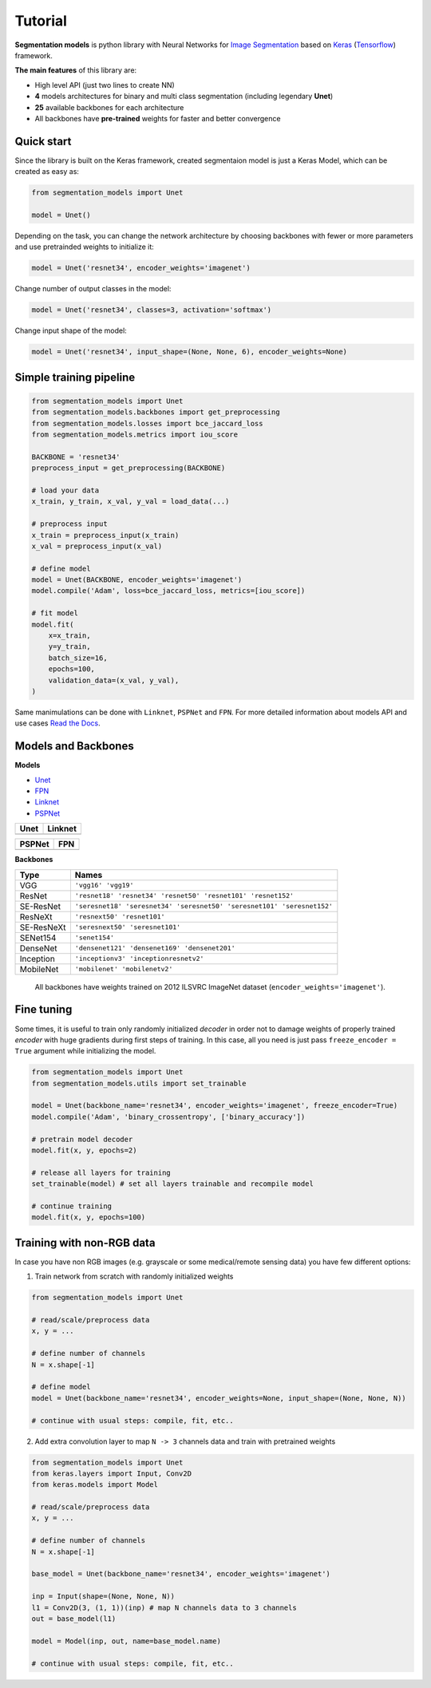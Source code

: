 Tutorial
========

**Segmentation models** is python library with Neural Networks for
`Image
Segmentation <https://en.wikipedia.org/wiki/Image_segmentation>`__ based
on `Keras <https://keras.io>`__
(`Tensorflow <https://www.tensorflow.org/>`__) framework.

**The main features** of this library are:

-  High level API (just two lines to create NN)
-  **4** models architectures for binary and multi class segmentation
   (including legendary **Unet**)
-  **25** available backbones for each architecture
-  All backbones have **pre-trained** weights for faster and better
   convergence

Quick start
~~~~~~~~~~~
Since the library is built on the Keras framework, created segmentaion model is just a Keras Model, which can be created as easy as:

.. code:: python

    from segmentation_models import Unet

    model = Unet()

Depending on the task, you can change the network architecture by choosing backbones with fewer or more parameters and use pretrainded weights to initialize it:

.. code:: python

    model = Unet('resnet34', encoder_weights='imagenet')

Change number of output classes in the model:

.. code:: python

    model = Unet('resnet34', classes=3, activation='softmax')

Change input shape of the model:

.. code:: python

    model = Unet('resnet34', input_shape=(None, None, 6), encoder_weights=None)

Simple training pipeline
~~~~~~~~~~~~~~~~~~~~~~~~

.. code:: python

   from segmentation_models import Unet
   from segmentation_models.backbones import get_preprocessing
   from segmentation_models.losses import bce_jaccard_loss
   from segmentation_models.metrics import iou_score

   BACKBONE = 'resnet34'
   preprocess_input = get_preprocessing(BACKBONE)

   # load your data
   x_train, y_train, x_val, y_val = load_data(...)

   # preprocess input
   x_train = preprocess_input(x_train)
   x_val = preprocess_input(x_val)

   # define model
   model = Unet(BACKBONE, encoder_weights='imagenet')
   model.compile('Adam', loss=bce_jaccard_loss, metrics=[iou_score])

   # fit model
   model.fit(
       x=x_train,
       y=y_train,
       batch_size=16,
       epochs=100,
       validation_data=(x_val, y_val),
   )


Same manimulations can be done with ``Linknet``, ``PSPNet`` and ``FPN``. For more detailed information about models API and  use cases `Read the Docs <https://segmentation-models.readthedocs.io/en/latest/>`__.

Models and Backbones
~~~~~~~~~~~~~~~~~~~~
**Models**

-  `Unet <https://arxiv.org/abs/1505.04597>`__
-  `FPN <http://presentations.cocodataset.org/COCO17-Stuff-FAIR.pdf>`__
-  `Linknet <https://arxiv.org/abs/1707.03718>`__
-  `PSPNet <https://arxiv.org/abs/1612.01105>`__

============= ==============
Unet          Linknet
============= ==============
|unet_image|  |linknet_image|
============= ==============
============= ==============
PSPNet        FPN
============= ==============
|psp_image|   |fpn_image|
============= ==============

.. _Unet: https://github.com/qubvel/segmentation_models/blob/readme/LICENSE
.. _Linknet: https://arxiv.org/abs/1707.03718
.. _PSPNet: https://arxiv.org/abs/1612.01105
.. _FPN: http://presentations.cocodataset.org/COCO17-Stuff-FAIR.pdf

.. |unet_image| image:: https://cdn1.imggmi.com/uploads/2019/2/8/3a873a00c9742dc1fb33105ed846d5b5-full.png
.. |linknet_image| image:: https://cdn1.imggmi.com/uploads/2019/2/8/1a996c4ef05531ff3861d80823c373d9-full.png
.. |psp_image| image:: https://cdn1.imggmi.com/uploads/2019/2/8/aaabb97f89197b40e4879a7299b3c801-full.png
.. |fpn_image| image:: https://cdn1.imggmi.com/uploads/2019/2/8/af00f11ef6bc8a64efd29ed873fcb0c4-full.png

**Backbones**

.. table::

    ===========  =====
    Type         Names
    ===========  =====
    VGG          ``'vgg16' 'vgg19'``
    ResNet       ``'resnet18' 'resnet34' 'resnet50' 'resnet101' 'resnet152'``
    SE-ResNet    ``'seresnet18' 'seresnet34' 'seresnet50' 'seresnet101' 'seresnet152'``
    ResNeXt      ``'resnext50' 'resnet101'``
    SE-ResNeXt   ``'seresnext50' 'seresnet101'``
    SENet154     ``'senet154'``
    DenseNet     ``'densenet121' 'densenet169' 'densenet201'``
    Inception    ``'inceptionv3' 'inceptionresnetv2'``
    MobileNet    ``'mobilenet' 'mobilenetv2'``
    ===========  =====

.. epigraph::
    All backbones have weights trained on 2012 ILSVRC ImageNet dataset (``encoder_weights='imagenet'``).


Fine tuning
~~~~~~~~~~~

Some times, it is useful to train only randomly initialized
*decoder* in order not to damage weights of properly trained
*encoder* with huge gradients during first steps of training.
In this case, all you need is just pass ``freeze_encoder = True`` argument
while initializing the model.

.. code-block:: python

    from segmentation_models import Unet
    from segmentation_models.utils import set_trainable

    model = Unet(backbone_name='resnet34', encoder_weights='imagenet', freeze_encoder=True)
    model.compile('Adam', 'binary_crossentropy', ['binary_accuracy'])

    # pretrain model decoder
    model.fit(x, y, epochs=2)

    # release all layers for training
    set_trainable(model) # set all layers trainable and recompile model

    # continue training
    model.fit(x, y, epochs=100)


Training with non-RGB data
~~~~~~~~~~~~~~~~~~~~~~~~~~

In case you have non RGB images (e.g. grayscale or some medical/remote sensing data)
you have few different options:

1. Train network from scratch with randomly initialized weights

.. code-block:: python

    from segmentation_models import Unet

    # read/scale/preprocess data
    x, y = ...

    # define number of channels
    N = x.shape[-1]

    # define model
    model = Unet(backbone_name='resnet34', encoder_weights=None, input_shape=(None, None, N))

    # continue with usual steps: compile, fit, etc..

2. Add extra convolution layer to map ``N -> 3`` channels data and train with pretrained weights

.. code-block:: python

    from segmentation_models import Unet
    from keras.layers import Input, Conv2D
    from keras.models import Model

    # read/scale/preprocess data
    x, y = ...

    # define number of channels
    N = x.shape[-1]

    base_model = Unet(backbone_name='resnet34', encoder_weights='imagenet')

    inp = Input(shape=(None, None, N))
    l1 = Conv2D(3, (1, 1))(inp) # map N channels data to 3 channels
    out = base_model(l1)

    model = Model(inp, out, name=base_model.name)

    # continue with usual steps: compile, fit, etc..

.. _Image Segmentation:
    https://en.wikipedia.org/wiki/Image_segmentation

.. _Tensorflow:
    https://www.tensorflow.org/

.. _Keras:
    https://keras.io

.. _Unet:
    https://arxiv.org/pdf/1505.04597

.. _Linknet:
    https://arxiv.org/pdf/1707.03718.pdf

.. _PSPNet:
    https://arxiv.org/pdf/1612.01105.pdf

.. _FPN:
    http://presentations.cocodataset.org/COCO17-Stuff-FAIR.pdf
